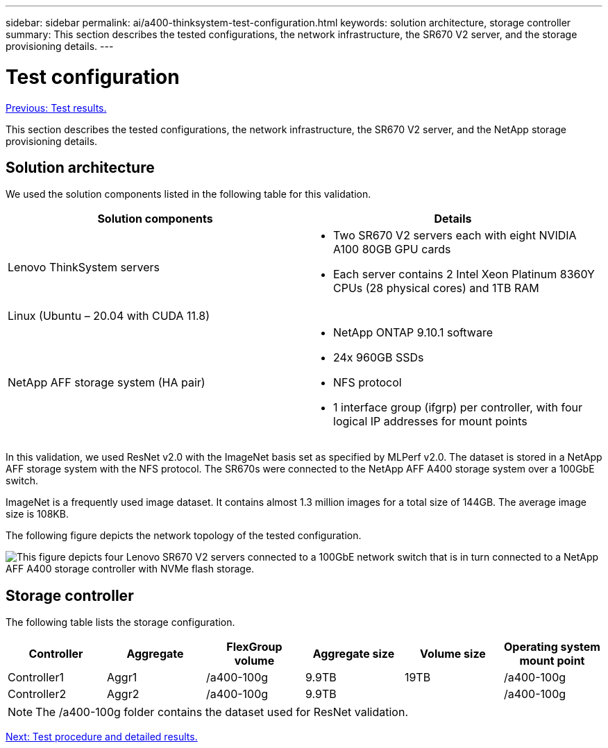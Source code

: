 ---
sidebar: sidebar
permalink: ai/a400-thinksystem-test-configuration.html
keywords: solution architecture, storage controller
summary: This section describes the tested configurations, the network infrastructure, the SR670 V2 server, and the storage provisioning details.
---

= Test configuration
:hardbreaks:
:nofooter:
:icons: font
:linkattrs:
:imagesdir: ./../media/

//
// This file was created with NDAC Version 2.0 (August 17, 2020)
//
// 2023-02-13 11:07:00.554569
//

link:a400-thinksystem-test-results.html[Previous: Test results.]

[.lead]
This section describes the tested configurations, the network infrastructure, the SR670 V2 server, and the NetApp storage provisioning details.

== Solution architecture

We used the solution components listed in the following table for this validation.

|===
|Solution components |Details

|Lenovo ThinkSystem servers
a|* Two SR670 V2 servers each with eight NVIDIA A100 80GB GPU cards
* Each server contains 2 Intel Xeon Platinum 8360Y CPUs (28 physical cores) and 1TB RAM
|Linux (Ubuntu – 20.04 with CUDA 11.8)
|
|NetApp AFF storage system (HA pair)
a|* NetApp ONTAP 9.10.1 software
* 24x 960GB SSDs
* NFS protocol
* 1 interface group (ifgrp) per controller, with four logical IP addresses for mount points 
|===

In this validation, we used ResNet v2.0 with the ImageNet basis set as specified by MLPerf v2.0. The dataset is stored in a NetApp AFF storage system with the NFS protocol. The SR670s were connected to the NetApp AFF A400 storage system over a 100GbE switch.

ImageNet is a frequently used image dataset. It contains almost 1.3 million images for a total size of 144GB. The average image size is 108KB.

The following figure depicts the network topology of the tested configuration.

image:a400-thinksystem-image7.png[This figure depicts four Lenovo SR670 V2 servers connected to a 100GbE network switch that is in turn connected to a NetApp AFF A400 storage controller with NVMe flash storage.]

== Storage controller

The following table lists the storage configuration.

|===
|Controller |Aggregate |FlexGroup volume |Aggregate size |Volume size  |Operating system mount point

|Controller1
|Aggr1
|/a400-100g
|9.9TB
|19TB
|/a400-100g

|Controller2
|Aggr2
|/a400-100g
|9.9TB
|
|/a400-100g
|===

[NOTE]
The /a400-100g folder contains the dataset used for ResNet validation. 

link:a400-thinksystem-test-procedure-and-detailed-results.html[Next: Test procedure and detailed results.]